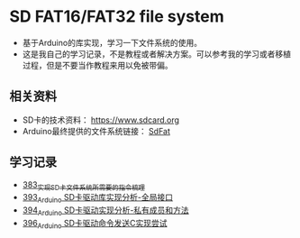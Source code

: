* SD FAT16/FAT32 file system
- 基于Arduino的库实现，学习一下文件系统的使用。
- 这是我自己的学习记录，不是教程或者解决方案。可以参考我的学习或者移植过程，但是不要当作教程来用以免被带偏。

** 相关资料
- SD卡的技术资料： https://www.sdcard.org
- Arduino最终提供的文件系统链接： [[https://github.com/greiman/SdFat][SdFat]]

** 学习记录
- [[https://greyzhang.blog.csdn.net/article/details/108589203][383_实现SD卡文件系统所需要的指令梳理]]
- [[https://greyzhang.blog.csdn.net/article/details/108652264][393_Arduino SD卡驱动库实现分析-全局接口]]
- [[https://greyzhang.blog.csdn.net/article/details/108652426][394_Arduino SD卡驱动实现分析-私有成员和方法]]
- [[https://greyzhang.blog.csdn.net/article/details/108655689][396_Arduino SD卡驱动命令发送C实现尝试]]
